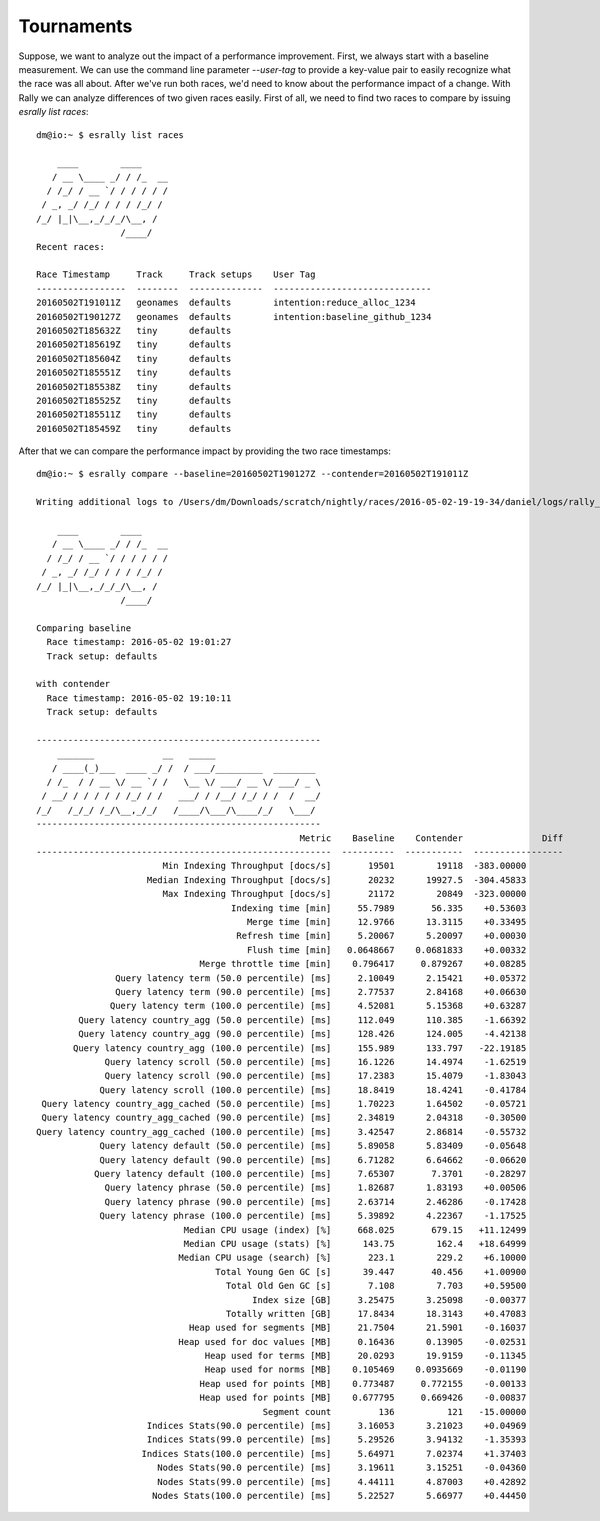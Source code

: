 Tournaments
===========

Suppose, we want to analyze out the impact of a performance improvement. First, we always start with a baseline measurement. We can use the command line parameter `--user-tag` to provide a key-value pair to easily recognize what the race was all about. After we've run both races, we'd need to know about the performance impact of a change. With Rally we can analyze differences of two given races easily. First of all, we need to find two races to compare by issuing `esrally list races`::

    dm@io:~ $ esrally list races

        ____        ____
       / __ \____ _/ / /_  __
      / /_/ / __ `/ / / / / /
     / _, _/ /_/ / / / /_/ /
    /_/ |_|\__,_/_/_/\__, /
                    /____/
    Recent races:

    Race Timestamp     Track     Track setups    User Tag
    -----------------  --------  --------------  ------------------------------
    20160502T191011Z   geonames  defaults        intention:reduce_alloc_1234
    20160502T190127Z   geonames  defaults        intention:baseline_github_1234
    20160502T185632Z   tiny      defaults
    20160502T185619Z   tiny      defaults
    20160502T185604Z   tiny      defaults
    20160502T185551Z   tiny      defaults
    20160502T185538Z   tiny      defaults
    20160502T185525Z   tiny      defaults
    20160502T185511Z   tiny      defaults
    20160502T185459Z   tiny      defaults

After that we can compare the performance impact by providing the two race timestamps::

    dm@io:~ $ esrally compare --baseline=20160502T190127Z --contender=20160502T191011Z

    Writing additional logs to /Users/dm/Downloads/scratch/nightly/races/2016-05-02-19-19-34/daniel/logs/rally_out.log

        ____        ____
       / __ \____ _/ / /_  __
      / /_/ / __ `/ / / / / /
     / _, _/ /_/ / / / /_/ /
    /_/ |_|\__,_/_/_/\__, /
                    /____/

    Comparing baseline
      Race timestamp: 2016-05-02 19:01:27
      Track setup: defaults

    with contender
      Race timestamp: 2016-05-02 19:10:11
      Track setup: defaults

    ------------------------------------------------------
        _______             __   _____
       / ____(_)___  ____ _/ /  / ___/_________  ________
      / /_  / / __ \/ __ `/ /   \__ \/ ___/ __ \/ ___/ _ \
     / __/ / / / / / /_/ / /   ___/ / /__/ /_/ / /  /  __/
    /_/   /_/_/ /_/\__,_/_/   /____/\___/\____/_/   \___/
    ------------------------------------------------------
                                                      Metric    Baseline    Contender               Diff
    --------------------------------------------------------  ----------  -----------  -----------------
                            Min Indexing Throughput [docs/s]       19501        19118  -383.00000
                         Median Indexing Throughput [docs/s]       20232      19927.5  -304.45833
                            Max Indexing Throughput [docs/s]       21172        20849  -323.00000
                                         Indexing time [min]     55.7989       56.335    +0.53603
                                            Merge time [min]     12.9766      13.3115    +0.33495
                                          Refresh time [min]     5.20067      5.20097    +0.00030
                                            Flush time [min]   0.0648667    0.0681833    +0.00332
                                   Merge throttle time [min]    0.796417     0.879267    +0.08285
                   Query latency term (50.0 percentile) [ms]     2.10049      2.15421    +0.05372
                   Query latency term (90.0 percentile) [ms]     2.77537      2.84168    +0.06630
                  Query latency term (100.0 percentile) [ms]     4.52081      5.15368    +0.63287
            Query latency country_agg (50.0 percentile) [ms]     112.049      110.385    -1.66392
            Query latency country_agg (90.0 percentile) [ms]     128.426      124.005    -4.42138
           Query latency country_agg (100.0 percentile) [ms]     155.989      133.797   -22.19185
                 Query latency scroll (50.0 percentile) [ms]     16.1226      14.4974    -1.62519
                 Query latency scroll (90.0 percentile) [ms]     17.2383      15.4079    -1.83043
                Query latency scroll (100.0 percentile) [ms]     18.8419      18.4241    -0.41784
     Query latency country_agg_cached (50.0 percentile) [ms]     1.70223      1.64502    -0.05721
     Query latency country_agg_cached (90.0 percentile) [ms]     2.34819      2.04318    -0.30500
    Query latency country_agg_cached (100.0 percentile) [ms]     3.42547      2.86814    -0.55732
                Query latency default (50.0 percentile) [ms]     5.89058      5.83409    -0.05648
                Query latency default (90.0 percentile) [ms]     6.71282      6.64662    -0.06620
               Query latency default (100.0 percentile) [ms]     7.65307       7.3701    -0.28297
                 Query latency phrase (50.0 percentile) [ms]     1.82687      1.83193    +0.00506
                 Query latency phrase (90.0 percentile) [ms]     2.63714      2.46286    -0.17428
                Query latency phrase (100.0 percentile) [ms]     5.39892      4.22367    -1.17525
                                Median CPU usage (index) [%]     668.025       679.15   +11.12499
                                Median CPU usage (stats) [%]      143.75        162.4   +18.64999
                               Median CPU usage (search) [%]       223.1        229.2    +6.10000
                                      Total Young Gen GC [s]      39.447       40.456    +1.00900
                                        Total Old Gen GC [s]       7.108        7.703    +0.59500
                                             Index size [GB]     3.25475      3.25098    -0.00377
                                        Totally written [GB]     17.8434      18.3143    +0.47083
                                 Heap used for segments [MB]     21.7504      21.5901    -0.16037
                               Heap used for doc values [MB]     0.16436      0.13905    -0.02531
                                    Heap used for terms [MB]     20.0293      19.9159    -0.11345
                                    Heap used for norms [MB]    0.105469    0.0935669    -0.01190
                                   Heap used for points [MB]    0.773487     0.772155    -0.00133
                                   Heap used for points [MB]    0.677795     0.669426    -0.00837
                                               Segment count         136          121   -15.00000
                         Indices Stats(90.0 percentile) [ms]     3.16053      3.21023    +0.04969
                         Indices Stats(99.0 percentile) [ms]     5.29526      3.94132    -1.35393
                        Indices Stats(100.0 percentile) [ms]     5.64971      7.02374    +1.37403
                           Nodes Stats(90.0 percentile) [ms]     3.19611      3.15251    -0.04360
                           Nodes Stats(99.0 percentile) [ms]     4.44111      4.87003    +0.42892
                          Nodes Stats(100.0 percentile) [ms]     5.22527      5.66977    +0.44450

